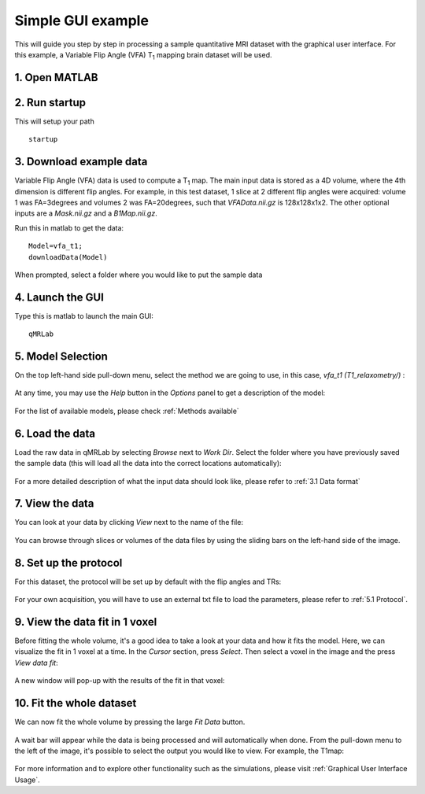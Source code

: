 Simple GUI example
=========================================
This will guide you step by step in processing a sample quantitative MRI dataset with the graphical user interface. For this example, a Variable Flip Angle (VFA) T\ :sub:`1`\  mapping brain dataset will be used.

1. Open MATLAB
----------------------------------
2. Run startup
----------------------------------
This will setup your path ::

	startup

3. Download example data
------------------------------
Variable Flip Angle (VFA) data is used to compute a T\ :sub:`1`\  map. The main input data is stored as a 4D volume, where the 4th dimension is different flip angles. 
For example, in this test dataset, 1 slice at 2 different flip angles were acquired: volume 1 was FA=3degrees and volumes 2 was FA=20degrees, such that *VFAData.nii.gz* is 128x128x1x2. The other optional inputs are a *Mask.nii.gz* and a *B1Map.nii.gz*.

Run this in matlab to get the data::

	Model=vfa_t1;
	downloadData(Model)

When prompted, select a folder where you would like to put the sample data 

4. Launch the GUI
-----------------------------
Type this is matlab to launch the main GUI::

	qMRLab

5. Model Selection
-------------------------
On the top left-hand side pull-down menu, select the method we are going to use, in this case, *vfa_t1        (T1_relaxometry/)* :

.. figure:: _static/method-select.png
   :scale: 45 %

At any time, you may use the *Help* button in the *Options* panel to get a description of the model:

.. figure:: _static/help.png
   :scale: 45 %

For the list of available models, please check :ref:`Methods available`

6. Load the data
--------------------------
Load the raw data in qMRLab by selecting *Browse* next to *Work Dir*. Select the folder where you have previously saved the sample data (this will load all the data into the correct locations automatically):

.. figure:: _static/load-data.png
   :scale: 45 %

For a more detailed description of what the input data should look like, please refer to :ref:`3.1	Data format`

7. View the data
-------------------------
You can look at your data by clicking *View* next to the name of the file:

.. figure:: _static/view-data.png
   :scale: 45 %

You can browse through slices or volumes of the data files by using the sliding bars on the left-hand side of the image.

8. Set up the protocol
------------------------
For this dataset, the protocol will be set up by default with the flip angles and TRs: 


.. figure:: _static/protocol.png
   :scale: 55 %

For your own acquisition, you will have to use an external txt file to load the parameters, please refer to :ref:`5.1 Protocol`. 

9. View the data fit in 1 voxel
-----------------------------------

Before fitting the whole volume, it's a good idea to take a look at your data and how it fits the model. Here, we can visualize the fit in 1 voxel at a time. In the *Cursor* section, press *Select*. Then select a voxel in the image and the press *View data fit*:

.. figure:: _static/select-vox.png
   :scale: 45 %

A new window will pop-up with the results of the fit in that voxel:

.. figure:: _static/fit.png
   :scale: 30 %


10. Fit the whole dataset
---------------------------
We can now fit the whole volume by pressing the large *Fit Data* button.

.. figure:: _static/fit-data.png
   :scale: 45 %

A wait bar will appear while the data is being processed and will automatically when done. From the pull-down menu to the left of the image, it's possible to select the output you would like to view. For example, the T1map:

.. figure:: _static/view-fit.png
   :scale: 55 %


For more information and to explore other functionality such as the simulations, please visit :ref:`Graphical User Interface Usage`.
